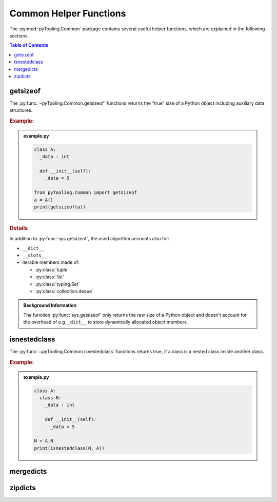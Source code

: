 .. _COMMON:
.. _COMMON/HelperFunctions:

Common Helper Functions
#######################

The :py:mod:`pyTooling.Common` package contains several useful helper functions, which are explained in the following
sections.

.. contents:: Table of Contents
   :local:
   :depth: 1

.. _COMMON/Helper/getsizeof:

getsizeof
*********

The :py:func:`~pyTooling.Common.getsizeof` functions returns the "true" size of a Python object including auxiliary data
structures.

.. rubric:: Example:

.. admonition:: example.py

   .. code-block:: Python

      class A:
        _data : int

        def __init__(self):
          _data = 5

      from pyTooling.Common import getsizeof
      a = A()
      print(getsizeof(a))

.. rubric:: Details

In addition to :py:func:`sys.getsizeof`, the used algorithm accounts also for:

* ``__dict__``
* ``__slots__``
* iterable members made of:

  * :py:class:`tuple`
  * :py:class:`list`
  * :py:class:`typing.Set`
  * :py:class:`collection.deque`

.. admonition:: Background Information

   The function :py:func:`sys.getsizeof` only returns the raw size of a Python object and doesn't account for the
   overhead of e.g. ``_dict__`` to store dynamically allocated object members.


.. _COMMON/Helper/isnestedclass:

isnestedclass
*************

The :py:func:`~pyTooling.Common.isnestedclass` functions returns true, if a class is a nested class inside another
class.

.. rubric:: Example:

.. admonition:: example.py

   .. code-block:: Python

      class A:
        class N:
          _data : int

          def __init__(self):
            _data = 5

      N = A.N
      print(isnestedclass(N, A))

.. _COMMON/Helper/mergedicts:

mergedicts
**********

.. todo:: HELPERFUNC:: Needs documentation for mergedicts

.. _COMMON/Helper/zipdicts:

zipdicts
********

.. todo:: HELPERFUNC:: Needs documentation for zipdicts
